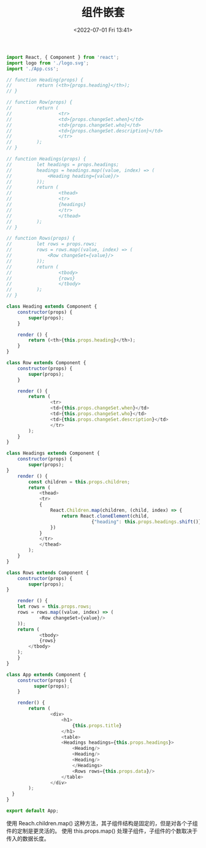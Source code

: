 # -*- eval: (setq org-media-note-screenshot-image-dir (concat default-directory "./static/组件嵌套/")); -*-
:PROPERTIES:
:ID:       3E5E2AE8-46FD-4367-BC3F-836331038410
:END:
#+LATEX_CLASS: my-article
#+DATE: <2022-07-01 Fri 13:41>
#+TITLE: 组件嵌套

#+BEGIN_SRC js
import React, { Component } from 'react';
import logo from './logo.svg';
import './App.css';

// function Heading(props) {
//         return (<th>{props.heading}</th>);
// }

// function Row(props) {
//         return (
//                 <tr>
//                 <td>{props.changeSet.when}</td>
//                 <td>{props.changeSet.who}</td>
//                 <td>{props.changeSet.description}</td>
//                 </tr>
//         );
// }

// function Headings(props) {
//         let headings = props.headings;
//         headings = headings.map((value, index) => (
//             <Heading heading={value}/>
//         ));
//         return (
//                 <thead>
//                 <tr>
//                 {headings}
//                 </tr>
//                 </thead>
//         );
// }

// function Rows(props) {
//         let rows = props.rows;
//         rows = rows.map((value, index) => (
//             <Row changeSet={value}/>
//         ));
//         return (
//                 <tbody>
//                 {rows}
//                 </tbody>
//         );
// }

class Heading extends Component {
    constructor(props) {
        super(props);
    }

    render () {
        return (<th>{this.props.heading}</th>);
    }
}

class Row extends Component {
    constructor(props) {
        super(props);
    }

    render () {
        return (
                <tr>
                <td>{this.props.changeSet.when}</td>
                <td>{this.props.changeSet.who}</td>
                <td>{this.props.changeSet.description}</td>
                </tr>
        );
    }
}

class Headings extends Component {
    constructor(props) {
        super(props);
}
    render () {
        const children = this.props.children;
        return (
            <thead>
            <tr>
            {
                React.Children.map(children, (child, index) => {
                    return React.cloneElement(child,
                               {"heading": this.props.headings.shift()})
                })
            }
            </tr>
            </thead>
        );
    }
}

class Rows extends Component {
    constructor(props) {
        super(props);
}

    render () {
    let rows = this.props.rows;
    rows = rows.map((value, index) => (
            <Row changeSet={value}/>
    ));
    return (
            <tbody>
            {rows}
        </tbody>
    );
    }
}

class App extends Component {
    constructor(props) {
          super(props);
    }

    render() {
        return (
                <div>
                    <h1>
                        {this.props.title}
                    </h1>
                    <table>
                    <Headings headings={this.props.headings}>
                        <Heading/>
                        <Heading/>
                        <Heading/>
                        </Headings>
                        <Rows rows={this.props.data}/>
                    </table>
                </div>
        );
  }
}

export default App;
#+END_SRC

使用 Reach.children.map() 这种方法，其子组件结构是固定的，但是对各个子组件的定制是更灵活的。
使用 this.props.map() 处理子组件，子组件的个数取决于传入的数据长度。

